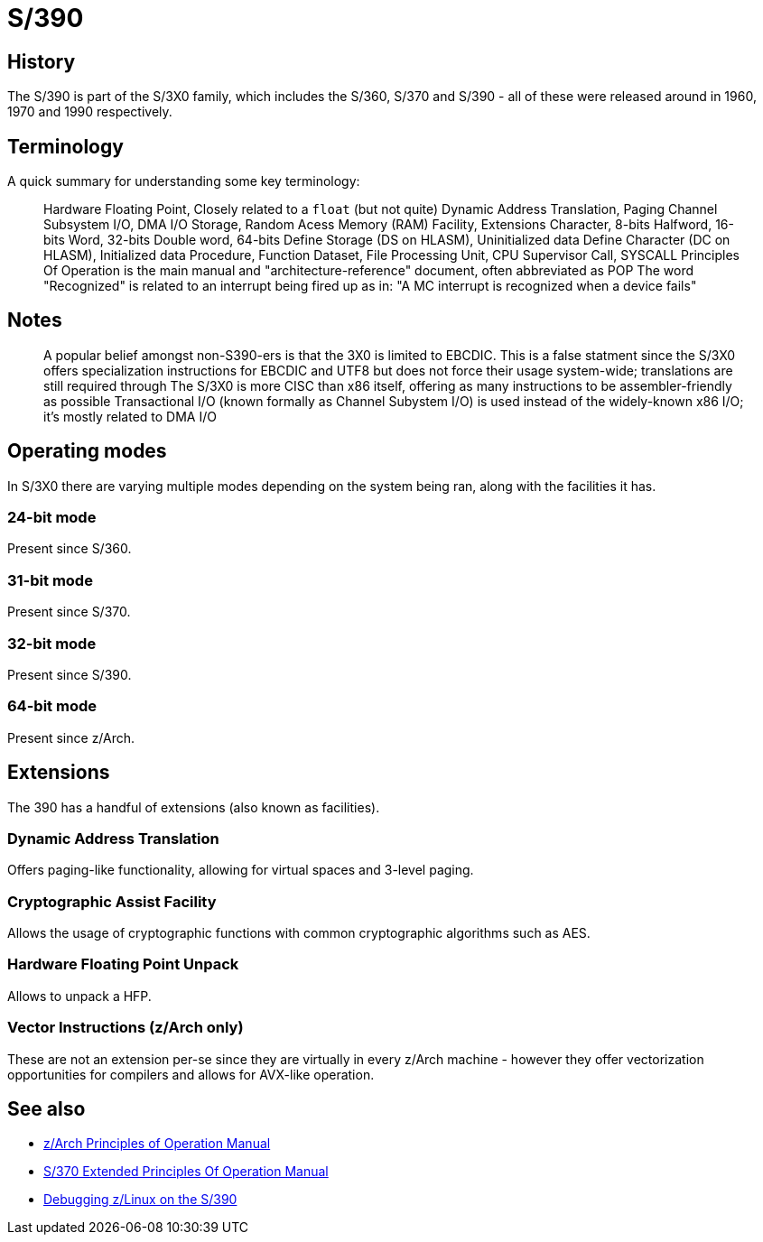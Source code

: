 = S/390
:description: Description about the 390 architecture
:keywords: s390, zarch, z11, s360, s370
:page-category: Hardware
:source-language: c

== History
The S/390 is part of the S/3X0 family, which includes the S/360, S/370 and S/390 - all of these were released around in 1960, 1970 and 1990 respectively.

== Terminology
A quick summary for understanding some key terminology:

> Hardware Floating Point, Closely related to a `float` (but not quite)
> Dynamic Address Translation, Paging
> Channel Subsystem I/O, DMA I/O
> Storage, Random Acess Memory (RAM)
> Facility, Extensions
> Character, 8-bits
> Halfword, 16-bits
> Word, 32-bits
> Double word, 64-bits
> Define Storage (DS on HLASM), Uninitialized data
> Define Character (DC on HLASM), Initialized data
> Procedure, Function
> Dataset, File
> Processing Unit, CPU
> Supervisor Call, SYSCALL
> Principles Of Operation is the main manual and "architecture-reference" document, often abbreviated as POP
> The word "Recognized" is related to an interrupt being fired up as in: "A MC interrupt is recognized when a device fails"

== Notes
> A popular belief amongst non-S390-ers is that the 3X0 is limited to EBCDIC. This is a false statment since the S/3X0 offers specialization instructions for EBCDIC and UTF8 but does not force their usage system-wide; translations are still required through
> The S/3X0 is more CISC than x86 itself, offering as many instructions to be assembler-friendly as possible
> Transactional I/O (known formally as Channel Subystem I/O) is used instead of the widely-known x86 I/O; it's mostly related to DMA I/O

== Operating modes
In S/3X0 there are varying multiple modes depending on the system being ran, along with the facilities it has.

=== 24-bit mode
Present since S/360.

=== 31-bit mode
Present since S/370.

=== 32-bit mode
Present since S/390.

=== 64-bit mode
Present since z/Arch.

== Extensions
The 390 has a handful of extensions (also known as facilities).

=== Dynamic Address Translation
Offers paging-like functionality, allowing for virtual spaces and 3-level paging.

=== Cryptographic Assist Facility
Allows the usage of cryptographic functions with common cryptographic algorithms such as AES.

=== Hardware Floating Point Unpack
Allows to unpack a HFP.

=== Vector Instructions (z/Arch only)
These are not an extension per-se since they are virtually in every z/Arch machine - however they offer vectorization opportunities for compilers and allows for AVX-like operation.

== See also

* https://www.ibm.com/docs/en/SSQ2R2_15.0.0/com.ibm.tpf.toolkit.hlasm.doc/dz9zr006.pdfe[z/Arch Principles of Operation Manual]
* http://bitsavers.org/pdf/ibm/370/princOps/SA22-7085-1_370-XA_Principles_of_Operation_Jan87.pdf[S/370 Extended Principles Of Operation Manual]
* https://www.kernel.org/doc/html/v5.3/s390/debugging390.html[Debugging z/Linux on the S/390]